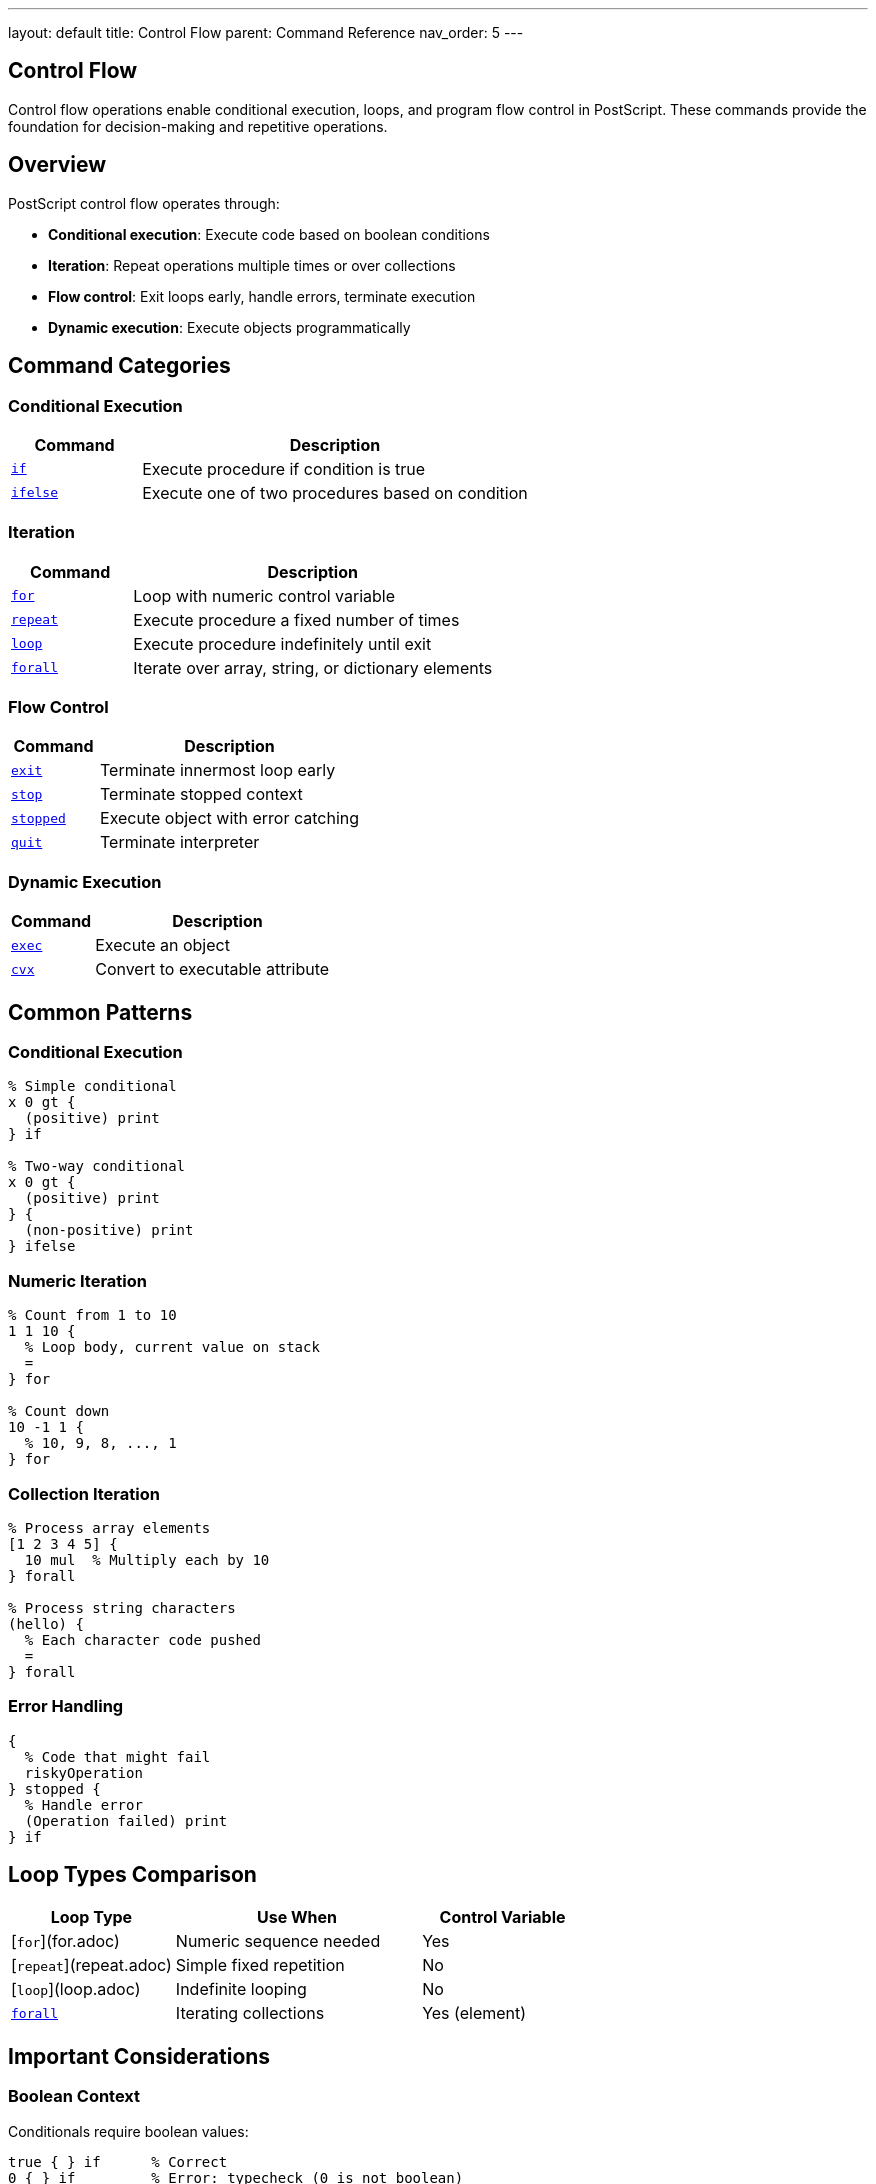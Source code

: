 ---
layout: default
title: Control Flow
parent: Command Reference
nav_order: 5
---

== Control Flow

Control flow operations enable conditional execution, loops, and program flow control in PostScript. These commands provide the foundation for decision-making and repetitive operations.

== Overview

PostScript control flow operates through:

* **Conditional execution**: Execute code based on boolean conditions
* **Iteration**: Repeat operations multiple times or over collections
* **Flow control**: Exit loops early, handle errors, terminate execution
* **Dynamic execution**: Execute objects programmatically

== Command Categories

=== Conditional Execution

[cols="1,3"]
|===
| Command | Description

| xref:if.adoc[`if`]
| Execute procedure if condition is true

| xref:ifelse.adoc[`ifelse`]
| Execute one of two procedures based on condition
|===

=== Iteration

[cols="1,3"]
|===
| Command | Description

| xref:for.adoc[`for`]
| Loop with numeric control variable

| xref:repeat.adoc[`repeat`]
| Execute procedure a fixed number of times

| xref:loop.adoc[`loop`]
| Execute procedure indefinitely until exit

| xref:../array-string/forall.adoc[`forall`]
| Iterate over array, string, or dictionary elements
|===

=== Flow Control

[cols="1,3"]
|===
| Command | Description

| xref:exit.adoc[`exit`]
| Terminate innermost loop early

| xref:stop.adoc[`stop`]
| Terminate stopped context

| xref:stopped.adoc[`stopped`]
| Execute object with error catching

| xref:quit.adoc[`quit`]
| Terminate interpreter
|===

=== Dynamic Execution

[cols="1,3"]
|===
| Command | Description

| xref:exec.adoc[`exec`]
| Execute an object

| xref:../array-string/cvx.adoc[`cvx`]
| Convert to executable attribute
|===

== Common Patterns

=== Conditional Execution

[source,postscript]
----
% Simple conditional
x 0 gt {
  (positive) print
} if

% Two-way conditional
x 0 gt {
  (positive) print
} {
  (non-positive) print
} ifelse
----

=== Numeric Iteration

[source,postscript]
----
% Count from 1 to 10
1 1 10 {
  % Loop body, current value on stack
  =
} for

% Count down
10 -1 1 {
  % 10, 9, 8, ..., 1
} for
----

=== Collection Iteration

[source,postscript]
----
% Process array elements
[1 2 3 4 5] {
  10 mul  % Multiply each by 10
} forall

% Process string characters
(hello) {
  % Each character code pushed
  =
} forall
----

=== Error Handling

[source,postscript]
----
{
  % Code that might fail
  riskyOperation
} stopped {
  % Handle error
  (Operation failed) print
} if
----

== Loop Types Comparison

[cols="2,3,2"]
|===
| Loop Type | Use When | Control Variable

| [`for`](for.adoc)
| Numeric sequence needed
| Yes

| [`repeat`](repeat.adoc)
| Simple fixed repetition
| No

| [`loop`](loop.adoc)
| Indefinite looping
| No

| xref:../array-string/forall.adoc[`forall`]
| Iterating collections
| Yes (element)
|===

== Important Considerations

=== Boolean Context

Conditionals require boolean values:

[source,postscript]
----
true { } if      % Correct
0 { } if         % Error: typecheck (0 is not boolean)
----

=== Procedure Objects

Control flow operators require procedures (executable arrays):

[source,postscript]
----
{ code } if      % Correct: { } creates procedure
[code] if        % Wrong: [ ] creates literal array
----

=== Loop Termination

* [`exit`](exit.adoc) exits innermost loop only
* [`stop`](stop.adoc) exits stopped context
* Infinite loops possible with [`loop`](loop.adoc)

=== Stack Effects

Procedures may leave values on stack:

[source,postscript]
----
5 { 10 } repeat  % Leaves 10 10 10 10 10 on stack
5 { } repeat     % Leaves nothing
----

== Common Pitfalls

WARNING: *Not C-Style Booleans* - PostScript uses true/false, not 0/1 or nil/non-nil.

WARNING: *Procedures Not Blocks* - Use `{ }` not `[ ]` for code blocks.

WARNING: *Stack Accumulation* - Loop bodies that don't consume values will accumulate on stack.

TIP: *Use exit Carefully* - Only works within loop contexts (for, repeat, loop, forall).

== See Also

* xref:../dictionary/index.adoc[Dictionary Operations] - For scoping with begin/end
* xref:../array-string/index.adoc[Array Operations] - For forall iteration
* Error Handling (to be documented) - For comprehensive error management